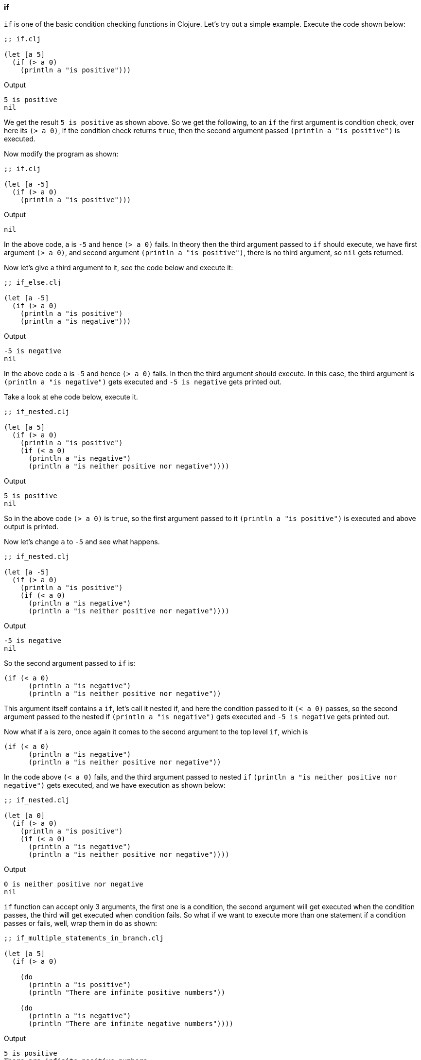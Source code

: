 === if

`if` is one of the basic condition checking functions in Clojure. Let's try out a simple example. Execute the code shown below:

[source, clojure]
----
;; if.clj

(let [a 5]
  (if (> a 0)
    (println a "is positive")))
----

Output

----
5 is positive
nil
----

We get the result `5 is positive` as shown above. So we get the following, to an `if` the first argument is condition check, over here its `(> a 0)`, if the condition check returns `true`, then the second argument passed `(println a "is positive")` is executed.

Now modify the program as shown:

[source, clojure]
----
;; if.clj

(let [a -5]
  (if (> a 0)
    (println a "is positive")))
----

Output

----
nil
----

In the above code, `a` is `-5` and hence `(> a 0)` fails. In theory then the third argument passed to `if` should execute, we have first argument `(> a 0)`, and second argument `(println a "is positive")`, there is no third argument, so `nil` gets returned.

Now let's give a third argument to it, see the code below and execute it:

[source, clojure]
----
;; if_else.clj

(let [a -5]
  (if (> a 0)
    (println a "is positive")
    (println a "is negative")))
----

Output

----
-5 is negative
nil
----

In the above code `a` is `-5` and hence `(> a 0)` fails. In then the third argument should execute. In this case, the third argument is `(println a "is negative")` gets executed and `-5 is negative` gets printed out.

Take a look at ehe code below, execute it.

[source, clojure]
----
;; if_nested.clj

(let [a 5]
  (if (> a 0)
    (println a "is positive")
    (if (< a 0)
      (println a "is negative")
      (println a "is neither positive nor negative"))))
----

Output

----
5 is positive
nil
----

So in the above code `(> a 0)` is `true`, so the first argument passed to it `(println a "is positive")` is executed and above output is printed.

Now let's change `a` to `-5` and see what happens.

[source, clojure]
----
;; if_nested.clj

(let [a -5]
  (if (> a 0)
    (println a "is positive")
    (if (< a 0)
      (println a "is negative")
      (println a "is neither positive nor negative"))))
----

Output

----
-5 is negative
nil
----

So the second argument passed to `if` is:

[source, clojure]
----
(if (< a 0)
      (println a "is negative")
      (println a "is neither positive nor negative"))
----

This argument itself contains a `if`, let's call it nested if, and here the condition passed to it `(< a 0)` passes, so the second argument passed to the nested if `(println a "is negative")` gets executed and `-5 is negative` gets printed out.

Now what if `a` is zero, once again it comes to the second argument to the top level `if`, which is 

[source, clojure]
----
(if (< a 0)
      (println a "is negative")
      (println a "is neither positive nor negative"))
----

In the code above `(< a 0)` fails, and the third argument passed to nested `if` `(println a "is neither positive nor negative")` gets executed, and we have execution as shown below:

[source, clojure]
----
;; if_nested.clj

(let [a 0]
  (if (> a 0)
    (println a "is positive")
    (if (< a 0)
      (println a "is negative")
      (println a "is neither positive nor negative"))))
----

Output

----
0 is neither positive nor negative
nil
----

`if` function can accept only 3 arguments, the first one is a condition, the second argument will get executed when the condition passes, the third will get executed when condition fails. So what if we want to execute more than one statement if a condition passes or fails, well, wrap them in `do` as shown: 

[source, clojure]
----
;; if_multiple_statements_in_branch.clj

(let [a 5]
  (if (> a 0)
    
    (do
      (println a "is positive")
      (println "There are infinite positive numbers"))

    (do
      (println a "is negative")
      (println "There are infinite negative numbers"))))
----

Output

----
5 is positive
There are infinite positive numbers
nil
----

Now let's make `a` negative and execute it:

[source, clojure]
----
;; if_multiple_statements_in_branch.clj

(let [a -5]
  (if (> a 0)
    
    (do
      (println a "is positive")
      (println "There are infinite positive numbers"))

    (do
      (println a "is negative")
      (println "There are infinite negative numbers"))))
----

Output

----
-5 is negative
There are infinite negative numbers
nil
----
